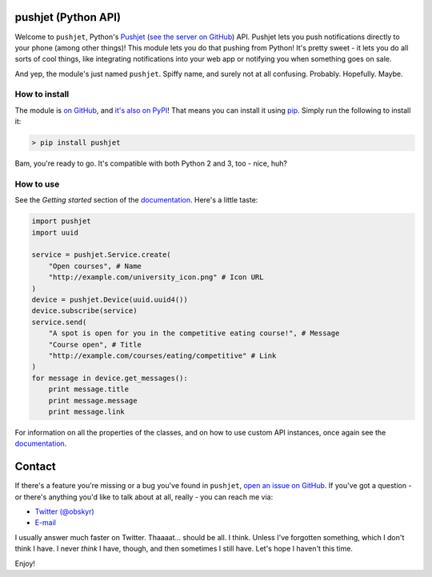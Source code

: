 pushjet |logo| (Python API)
=============================

.. |logo| image:: http://i.imgur.com/DayiPBl.png
    :align: middle

Welcome to ``pushjet``, Python's `Pushjet <https://pushjet.io/>`__ (`see the server on GitHub <https://github.com/Pushjet/Pushjet-Server-Api>`__) API. Pushjet lets you push notifications directly to your phone (among other things)! This module lets you do that pushing from Python! It's pretty sweet - it lets you do all sorts of cool things, like integrating notifications into your web app or notifying you when something goes on sale.

And yep, the module's just named ``pushjet``. Spiffy name, and surely not at all confusing. Probably. Hopefully. Maybe.

How to install
--------------

The module is `on GitHub <https://github.com/obskyr/pushjet-py>`__, and `it's also on PyPI <https://pypi.python.org/pypi/pushjet>`__! That means you can install it using `pip <https://pip.pypa.io/en/latest/installing/>`__. Simply run the following to install it:

.. code:: bash

    > pip install pushjet

Bam, you're ready to go. It's compatible with both Python 2 and 3, too - nice, huh?

How to use
----------

See the *Getting started* section of the `documentation <http://pushjet.readthedocs.io/>`__. Here's a little taste:

.. code:: python

    import pushjet
    import uuid

    service = pushjet.Service.create(
        "Open courses", # Name
        "http://example.com/university_icon.png" # Icon URL
    )
    device = pushjet.Device(uuid.uuid4())
    device.subscribe(service)
    service.send(
        "A spot is open for you in the competitive eating course!", # Message
        "Course open", # Title
        "http://example.com/courses/eating/competitive" # Link
    )
    for message in device.get_messages():
        print message.title
        print message.message
        print message.link

For information on all the properties of the classes, and on how to use custom API instances, once again see the `documentation <http://pushjet.readthedocs.io/>`__.

Contact
=======

If there's a feature you're missing or a bug you've found in ``pushjet``, `open an issue on GitHub <https://github.com/obskyr/pushjet-py/issues/new>`__. If you've got a question - or there's anything you'd like to talk about at all, really - you can reach me via:

* `Twitter (@obskyr) <https://twitter.com/obskyr>`__
* `E-mail <mailto:powpowd@gmail.com>`__

I usually answer much faster on Twitter. Thaaaat... should be all. I think. Unless I've forgotten something, which I don't think I have. I never *think* I have, though, and then sometimes I still have. Let's hope I haven't this time.

Enjoy!
